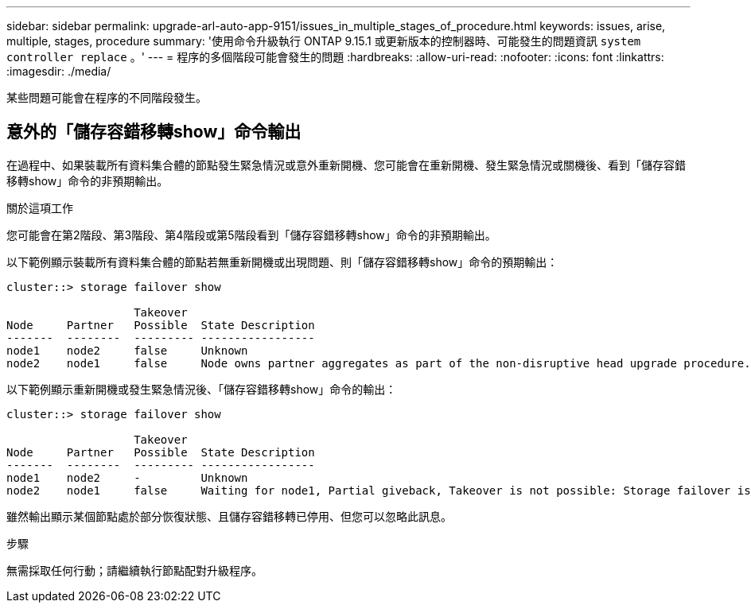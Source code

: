 ---
sidebar: sidebar 
permalink: upgrade-arl-auto-app-9151/issues_in_multiple_stages_of_procedure.html 
keywords: issues, arise, multiple, stages, procedure 
summary: '使用命令升級執行 ONTAP 9.15.1 或更新版本的控制器時、可能發生的問題資訊 `system controller replace` 。' 
---
= 程序的多個階段可能會發生的問題
:hardbreaks:
:allow-uri-read: 
:nofooter: 
:icons: font
:linkattrs: 
:imagesdir: ./media/


[role="lead"]
某些問題可能會在程序的不同階段發生。



== 意外的「儲存容錯移轉show」命令輸出

在過程中、如果裝載所有資料集合體的節點發生緊急情況或意外重新開機、您可能會在重新開機、發生緊急情況或關機後、看到「儲存容錯移轉show」命令的非預期輸出。

.關於這項工作
您可能會在第2階段、第3階段、第4階段或第5階段看到「儲存容錯移轉show」命令的非預期輸出。

以下範例顯示裝載所有資料集合體的節點若無重新開機或出現問題、則「儲存容錯移轉show」命令的預期輸出：

....
cluster::> storage failover show

                   Takeover
Node     Partner   Possible  State Description
-------  --------  --------- -----------------
node1    node2     false     Unknown
node2    node1     false     Node owns partner aggregates as part of the non-disruptive head upgrade procedure. Takeover is not possible: Storage failover is disabled.
....
以下範例顯示重新開機或發生緊急情況後、「儲存容錯移轉show」命令的輸出：

....
cluster::> storage failover show

                   Takeover
Node     Partner   Possible  State Description
-------  --------  --------- -----------------
node1    node2     -         Unknown
node2    node1     false     Waiting for node1, Partial giveback, Takeover is not possible: Storage failover is disabled
....
雖然輸出顯示某個節點處於部分恢復狀態、且儲存容錯移轉已停用、但您可以忽略此訊息。

.步驟
無需採取任何行動；請繼續執行節點配對升級程序。
